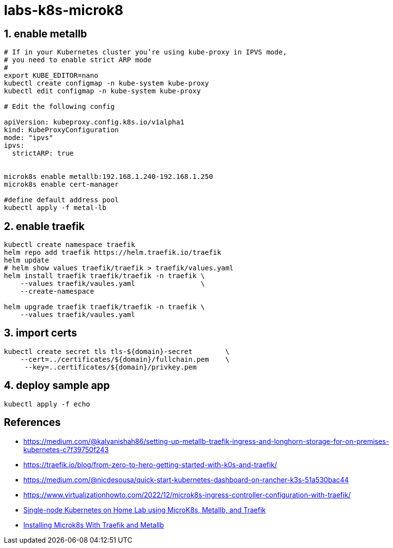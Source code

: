= labs-k8s-microk8
:sectanchors:
:sectids:
:sectnums: 

== enable metallb
[source, bash]
----
# If in your Kubernetes cluster you’re using kube-proxy in IPVS mode, 
# you need to enable strict ARP mode
#
export KUBE_EDITOR=nano
kubectl create configmap -n kube-system kube-proxy
kubectl edit configmap -n kube-system kube-proxy

# Edit the following config 

apiVersion: kubeproxy.config.k8s.io/v1alpha1
kind: KubeProxyConfiguration
mode: "ipvs"
ipvs:
  strictARP: true


microk8s enable metallb:192.168.1.240-192.168.1.250
microk8s enable cert-manager

#define default address pool
kubectl apply -f metal-lb
----
 
== enable traefik
[source, bash]
----
kubectl create namespace traefik
helm repo add traefik https://helm.traefik.io/traefik
helm update
# helm show values traefik/traefik > traefik/values.yaml
helm install traefik traefik/traefik -n traefik \
    --values traefik/vaules.yaml                \
    --create-namespace

helm upgrade traefik traefik/traefik -n traefik \
    --values traefik/vaules.yaml
----

== import certs
[source, bash]
----
kubectl create secret tls tls-${domain}-secret        \
    --cert=../certificates/${domain}/fullchain.pem    \
     --key=..certificates/${domain}/privkey.pem
----


== deploy sample app

[source, bash]
----
kubectl apply -f echo
----

[notitle]
== References
* https://medium.com/@kalyanishah86/setting-up-metallb-traefik-ingress-and-longhorn-storage-for-on-premises-kubernetes-c7f39750f243
* https://traefik.io/blog/from-zero-to-hero-getting-started-with-k0s-and-traefik/

* https://medium.com/@nicdesousa/quick-start-kubernetes-dashboard-on-rancher-k3s-51a530bac44
* https://www.virtualizationhowto.com/2022/12/microk8s-ingress-controller-configuration-with-traefik/
* https://pacroy.com/single-node-kubernetes-on-home-lab-using-microk8s-metallb-and-traefik-7bb1ea38fcc2[Single-node Kubernetes on Home Lab using MicroK8s, Metallb, and Traefik]
* https://www.robert-jensen.dk/posts/2021-microk8s-with-traefik-and-metallb/[Installing Microk8s With Traefik and Metallb]

